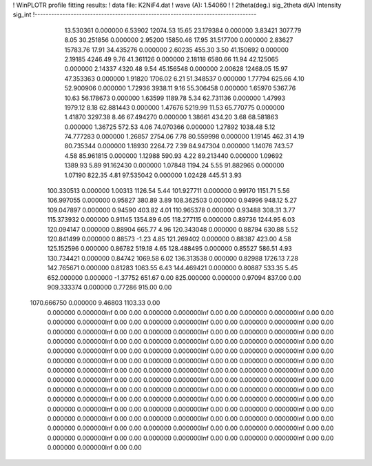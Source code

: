 ! WinPLOTR profile fitting results:
!   data file: K2NiF4.dat
!    wave (A):  1.54060
!
!   2theta(deg.)     sig_2theta    d(A)        Intensity  sig_int
!--------------------------------------------------------------------------------
   13.530361    0.000000     6.53902    12074.53       15.65
   23.179384    0.000000     3.83421     3077.79        8.05
   30.251856    0.000000     2.95200    15850.46       17.95
   31.517700    0.000000     2.83627    15783.76       17.91
   34.435276    0.000000     2.60235      455.30        3.50
   41.150692    0.000000     2.19185     4246.49        9.76
   41.361126    0.000000     2.18118     6580.66       11.94
   42.125065    0.000000     2.14337     4320.48        9.54
   45.156548    0.000000     2.00628    12468.05       15.97
   47.353363    0.000000     1.91820     1706.02        6.21
   51.348537    0.000000     1.77794      625.66        4.10
   52.900906    0.000000     1.72936     3938.11        9.16
   55.306458    0.000000     1.65970     5367.76       10.63
   56.178673    0.000000     1.63599     1189.78        5.34
   62.731136    0.000000     1.47993     1979.12        8.18
   62.881443    0.000000     1.47676     5219.99       11.53
   65.770775    0.000000     1.41870     3297.38        8.46
   67.494270    0.000000     1.38661      434.20        3.68
   68.581863    0.000000     1.36725      572.53        4.06
   74.070366    0.000000     1.27892     1038.48        5.12
   74.777283    0.000000     1.26857     2754.06        7.78
   80.559998    0.000000     1.19145      462.31        4.19
   80.735344    0.000000     1.18930     2264.72        7.39
   84.947304    0.000000     1.14076      743.57        4.58
   85.961815    0.000000     1.12988      590.93        4.22
   89.213440    0.000000     1.09692     1389.93        5.89
   91.162430    0.000000     1.07848     1194.24        5.55
   91.882965    0.000000     1.07190      822.35        4.81
   97.535042    0.000000     1.02428      445.51        3.93
  100.330513    0.000000     1.00313     1126.54        5.44
  101.927711    0.000000     0.99170     1151.71        5.56
  106.997055    0.000000     0.95827      380.89        3.89
  108.362503    0.000000     0.94996      948.12        5.27
  109.047897    0.000000     0.94590      403.82        4.01
  110.965378    0.000000     0.93488      308.31        3.77
  115.373932    0.000000     0.91145     1354.89        6.05
  118.277115    0.000000     0.89736     1244.95        6.03
  120.094147    0.000000     0.88904      665.77        4.96
  120.343048    0.000000     0.88794      630.88        5.52
  120.841499    0.000000     0.88573       -1.23        4.85
  121.269402    0.000000     0.88387      423.00        4.58
  125.152596    0.000000     0.86782      519.18        4.65
  128.488495    0.000000     0.85527      586.51        4.93
  130.734421    0.000000     0.84742     1069.58        6.02
  136.313538    0.000000     0.82988     1726.13        7.28
  142.765671    0.000000     0.81283     1063.55        6.43
  144.469421    0.000000     0.80887      533.35        5.45
  652.000000    0.000000    -1.37752      651.67        0.00
  825.000000    0.000000     0.97094      837.00        0.00
  909.333374    0.000000     0.77286      915.00        0.00
 1070.666750    0.000000     9.46803     1103.33        0.00
    0.000000    0.000000Inf                 0.00        0.00
    0.000000    0.000000Inf                 0.00        0.00
    0.000000    0.000000Inf                 0.00        0.00
    0.000000    0.000000Inf                 0.00        0.00
    0.000000    0.000000Inf                 0.00        0.00
    0.000000    0.000000Inf                 0.00        0.00
    0.000000    0.000000Inf                 0.00        0.00
    0.000000    0.000000Inf                 0.00        0.00
    0.000000    0.000000Inf                 0.00        0.00
    0.000000    0.000000Inf                 0.00        0.00
    0.000000    0.000000Inf                 0.00        0.00
    0.000000    0.000000Inf                 0.00        0.00
    0.000000    0.000000Inf                 0.00        0.00
    0.000000    0.000000Inf                 0.00        0.00
    0.000000    0.000000Inf                 0.00        0.00
    0.000000    0.000000Inf                 0.00        0.00
    0.000000    0.000000Inf                 0.00        0.00
    0.000000    0.000000Inf                 0.00        0.00
    0.000000    0.000000Inf                 0.00        0.00
    0.000000    0.000000Inf                 0.00        0.00
    0.000000    0.000000Inf                 0.00        0.00
    0.000000    0.000000Inf                 0.00        0.00
    0.000000    0.000000Inf                 0.00        0.00
    0.000000    0.000000Inf                 0.00        0.00
    0.000000    0.000000Inf                 0.00        0.00
    0.000000    0.000000Inf                 0.00        0.00
    0.000000    0.000000Inf                 0.00        0.00
    0.000000    0.000000Inf                 0.00        0.00
    0.000000    0.000000Inf                 0.00        0.00
    0.000000    0.000000Inf                 0.00        0.00
    0.000000    0.000000Inf                 0.00        0.00
    0.000000    0.000000Inf                 0.00        0.00
    0.000000    0.000000Inf                 0.00        0.00
    0.000000    0.000000Inf                 0.00        0.00
    0.000000    0.000000Inf                 0.00        0.00
    0.000000    0.000000Inf                 0.00        0.00
    0.000000    0.000000Inf                 0.00        0.00
    0.000000    0.000000Inf                 0.00        0.00
    0.000000    0.000000Inf                 0.00        0.00
    0.000000    0.000000Inf                 0.00        0.00
    0.000000    0.000000Inf                 0.00        0.00
    0.000000    0.000000Inf                 0.00        0.00
    0.000000    0.000000Inf                 0.00        0.00
